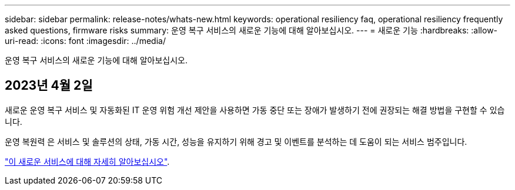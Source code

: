 ---
sidebar: sidebar 
permalink: release-notes/whats-new.html 
keywords: operational resiliency faq, operational resiliency frequently asked questions, firmware risks 
summary: 운영 복구 서비스의 새로운 기능에 대해 알아보십시오. 
---
= 새로운 기능
:hardbreaks:
:allow-uri-read: 
:icons: font
:imagesdir: ../media/


[role="lead"]
운영 복구 서비스의 새로운 기능에 대해 알아보십시오.



== 2023년 4월 2일

새로운 운영 복구 서비스 및 자동화된 IT 운영 위험 개선 제안을 사용하면 가동 중단 또는 장애가 발생하기 전에 권장되는 해결 방법을 구현할 수 있습니다.

운영 복원력 은 서비스 및 솔루션의 상태, 가동 시간, 성능을 유지하기 위해 경고 및 이벤트를 분석하는 데 도움이 되는 서비스 범주입니다.

link:https://docs.netapp.com/us-en/bluexp-operational-resiliency/get-started/intro.html["이 새로운 서비스에 대해 자세히 알아보십시오"].

